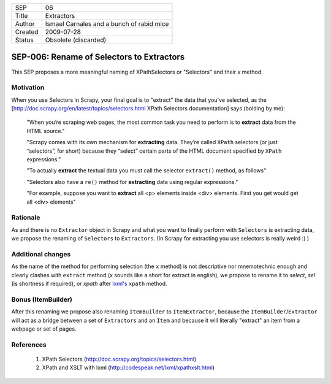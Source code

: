 =======  =========================================
SEP      06
Title    Extractors
Author   Ismael Carnales and a bunch of rabid mice
Created  2009-07-28
Status   Obsolete (discarded)
=======  =========================================

==========================================
SEP-006: Rename of Selectors to Extractors
==========================================

This SEP proposes a more meaningful naming of XPathSelectors or "Selectors" and their `x` method.

Motivation
==========

When you use Selectors in Scrapy, your final goal is to "extract" the data that
you've selected, as the [http://doc.scrapy.org/en/latest/topics/selectors.html
XPath Selectors documentation] says (bolding by me):

   "When you’re scraping web pages, the most common task you need to perform is
   to **extract** data from the HTML source."

   "Scrapy comes with its own mechanism for **extracting** data. They’re called
   ``XPath`` selectors (or just “selectors”, for short) because they “select”
   certain parts of the HTML document specified by ``XPath`` expressions."

   "To actually **extract** the textual data you must call the selector
   ``extract()`` method, as follows"

   "Selectors also have a ``re()`` method for **extracting** data using regular
   expressions."

   "For example, suppose you want to **extract** all <p> elements inside <div>
   elements. First you get would get all <div> elements"

Rationale
=========

As and there is no ``Extractor`` object in Scrapy and what you want to finally
perform with ``Selectors`` is extracting data, we propose the renaming of
``Selectors`` to ``Extractors``. (In Scrapy for extracting you use selectors is
really weird :) )

Additional changes
==================

As the name of the method for performing selection (the ``x`` method) is not
descriptive nor mnemotechnic enough and clearly clashes with ``extract`` method
(x sounds like a short for extract in english), we propose to rename it to
`select`, `sel` (is shortness if required), or `xpath` after `lxml's
<http://codespeak.net/lxml/xpathxslt.html>`_ ``xpath`` method.

Bonus (ItemBuilder)
===================

After this renaming we propose also renaming ``ItemBuilder`` to ``ItemExtractor``,
because the ``ItemBuilder``/``Extractor`` will act as a bridge between a set of
``Extractors`` and an ``Item`` and because it will literally "extract" an item from a
webpage or set of pages.

References
==========

 1. XPath Selectors (http://doc.scrapy.org/topics/selectors.html)
 2. XPath and XSLT with lxml (http://codespeak.net/lxml/xpathxslt.html)

